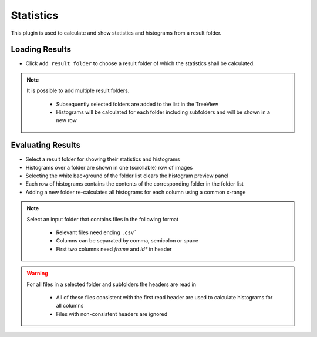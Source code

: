 ..
  ************************************************************
  Copyright (c) 2021 ITK-Engineering GmbH

  This program and the accompanying materials are made
  available under the terms of the Eclipse Public License 2.0
  which is available at https://www.eclipse.org/legal/epl-2.0/

  SPDX-License-Identifier: EPL-2.0
  ************************************************************

.. _statistics:

Statistics
==========

This plugin is used to calculate and show statistics and histograms from a result folder.

Loading Results
---------------

* Click ``Add result folder`` to choose a result folder of which the statistics shall be calculated.

.. note::

   It is possible to add multiple result folders.

      * Subsequently selected folders are added to the list in the TreeView
      * Histograms will be calculated for each folder including subfolders and will be shown in a new row

.. image:: _static/images/plugin/statistics/overview.png

Evaluating Results
------------------

* Select a result folder for showing their statistics and histograms
* Histograms over a folder are shown in one (scrollable) row of images
* Selecting the white background of the folder list clears the histogram preview panel
* Each row of histograms contains the contents of the corresponding folder in the folder list
* Adding a new folder re-calculates all histograms for each column using a common x-range

.. note::

   Select an input folder that contains files in the following format

      * Relevant files need ending ``.csv```
      * Columns can be separated by comma, semicolon or space
      * First two columns need *frame* and *id** in header

.. warning::

   For all files in a selected folder and subfolders the headers are read in

      * All of these files consistent with the first read header are used to calculate histograms for all columns
      * Files with non-consistent headers are ignored

.. image:: _static/images/plugin/statistics/select.png
